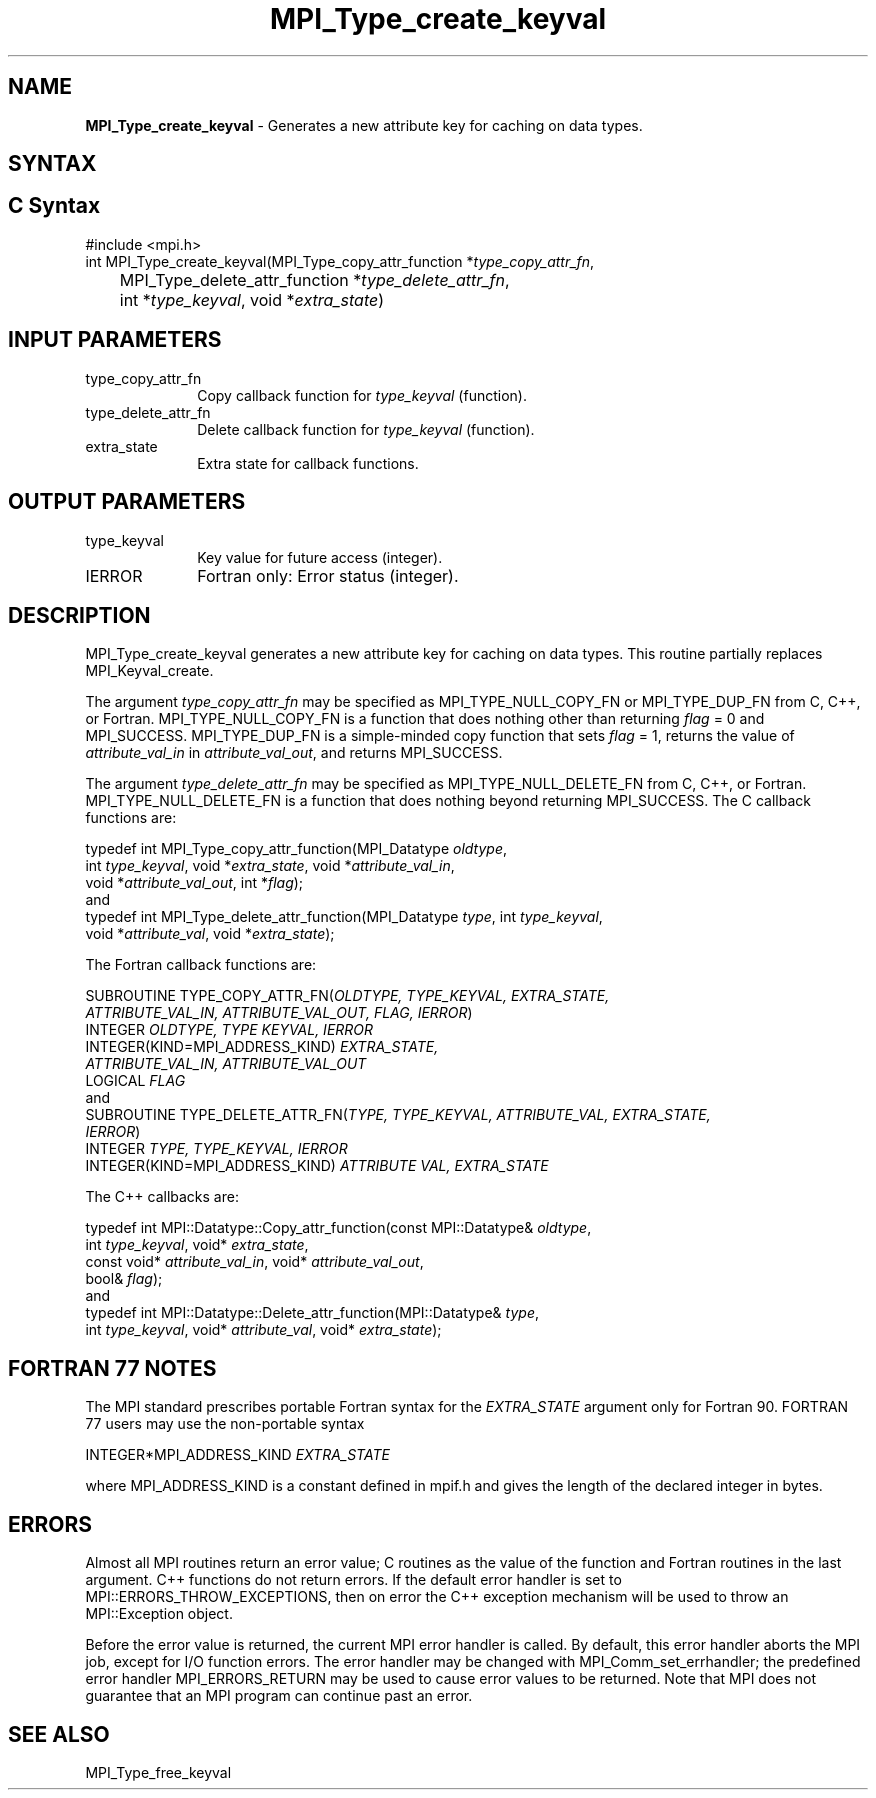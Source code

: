 .\" -*- nroff -*-
.\" Copyright 2010 Cisco Systems, Inc.  All rights reserved.
.\" Copyright 2006-2008 Sun Microsystems, Inc.
.\" Copyright (c) 1996 Thinking Machines
.\" $COPYRIGHT$
.TH MPI_Type_create_keyval 3 "Aug 26, 2020" "4.0.5" "Open MPI"
.SH NAME
\fBMPI_Type_create_keyval\fP \- Generates a new attribute key for caching on data types.

.SH SYNTAX
.ft R
.SH C Syntax
.nf
#include <mpi.h>
int MPI_Type_create_keyval(MPI_Type_copy_attr_function *\fItype_copy_attr_fn\fP,
	MPI_Type_delete_attr_function *\fItype_delete_attr_fn\fP,
	int *\fItype_keyval\fP, void *\fIextra_state\fP)

.fi
.SH INPUT PARAMETERS
.ft R
.TP 1i
type_copy_attr_fn
Copy callback function for \fItype_keyval\fP (function).
.TP 1i
type_delete_attr_fn
Delete callback function for \fItype_keyval\fP (function).
.TP 1i
extra_state
Extra state for callback functions.

.SH OUTPUT PARAMETERS
.ft R
.TP 1i
type_keyval
Key value for future access (integer).
.TP 1i
IERROR
Fortran only: Error status (integer).

.SH DESCRIPTION
.ft R
MPI_Type_create_keyval generates a new attribute key for caching on data types. This routine partially replaces MPI_Keyval_create.
.sp
The argument \fItype_copy_attr_fn\fP may be specified as MPI_TYPE_NULL_COPY_FN or MPI_TYPE_DUP_FN from C, C++, or Fortran. MPI_TYPE_NULL_COPY_FN is a function that does nothing other than returning \fIflag\fP = 0 and MPI_SUCCESS. MPI_TYPE_DUP_FN is a simple-minded copy function that sets \fIflag\fP = 1, returns the value of \fIattribute_val_in\fP in \fIattribute_val_out\fP, and returns MPI_SUCCESS.
.sp
The argument \fItype_delete_attr_fn\fP may be specified as MPI_TYPE_NULL_DELETE_FN from C, C++, or Fortran. MPI_TYPE_NULL_DELETE_FN is a function that does nothing beyond returning MPI_SUCCESS.
The C callback functions are:
.sp
.nf
typedef int MPI_Type_copy_attr_function(MPI_Datatype \fIoldtype\fP,
            int \fItype_keyval\fP, void *\fIextra_state\fP, void *\fIattribute_val_in\fP,
            void *\fIattribute_val_out\fP, int *\fIflag\fP);
.fi
and
.nf
typedef int MPI_Type_delete_attr_function(MPI_Datatype \fItype\fP, int \fItype_keyval\fP,
             void *\fIattribute_val\fP, void *\fIextra_state\fP);
.fi
.sp
The Fortran callback functions are:
.sp
.nf
SUBROUTINE TYPE_COPY_ATTR_FN(\fIOLDTYPE, TYPE_KEYVAL, EXTRA_STATE,
             ATTRIBUTE_VAL_IN, ATTRIBUTE_VAL_OUT, FLAG, IERROR\fP)
    INTEGER \fIOLDTYPE, TYPE KEYVAL, IERROR\fP
    INTEGER(KIND=MPI_ADDRESS_KIND) \fIEXTRA_STATE,
        ATTRIBUTE_VAL_IN, ATTRIBUTE_VAL_OUT\fP
    LOGICAL \fIFLAG\fP
.fi
and
.nf
SUBROUTINE TYPE_DELETE_ATTR_FN(\fITYPE, TYPE_KEYVAL, ATTRIBUTE_VAL, EXTRA_STATE,
             IERROR\fP)
    INTEGER \fITYPE, TYPE_KEYVAL, IERROR\fP
    INTEGER(KIND=MPI_ADDRESS_KIND) \fIATTRIBUTE VAL, EXTRA_STATE\fP
.fi
.sp
The C++ callbacks are:
.sp
.nf
typedef int MPI::Datatype::Copy_attr_function(const MPI::Datatype& \fIoldtype\fP,
             int \fItype_keyval\fP, void* \fIextra_state\fP,
             const void* \fIattribute_val_in\fP, void* \fIattribute_val_out\fP,
             bool& \fIflag\fP);
.fi
and
.nf
typedef int MPI::Datatype::Delete_attr_function(MPI::Datatype& \fItype\fP,
             int \fItype_keyval\fP, void* \fIattribute_val\fP, void* \fIextra_state\fP);
.fi
.sp

.SH FORTRAN 77 NOTES
.ft R
The MPI standard prescribes portable Fortran syntax for
the \fIEXTRA_STATE\fP argument only for Fortran 90.  FORTRAN 77
users may use the non-portable syntax
.sp
.nf
     INTEGER*MPI_ADDRESS_KIND \fIEXTRA_STATE\fP
.fi
.sp
where MPI_ADDRESS_KIND is a constant defined in mpif.h
and gives the length of the declared integer in bytes.

.SH ERRORS
Almost all MPI routines return an error value; C routines as the value of the function and Fortran routines in the last argument. C++ functions do not return errors. If the default error handler is set to MPI::ERRORS_THROW_EXCEPTIONS, then on error the C++ exception mechanism will be used to throw an MPI::Exception object.
.sp
Before the error value is returned, the current MPI error handler is
called. By default, this error handler aborts the MPI job, except for I/O function errors. The error handler may be changed with MPI_Comm_set_errhandler; the predefined error handler MPI_ERRORS_RETURN may be used to cause error values to be returned. Note that MPI does not guarantee that an MPI program can continue past an error.

.SH SEE ALSO
.ft R
.sp
MPI_Type_free_keyval

